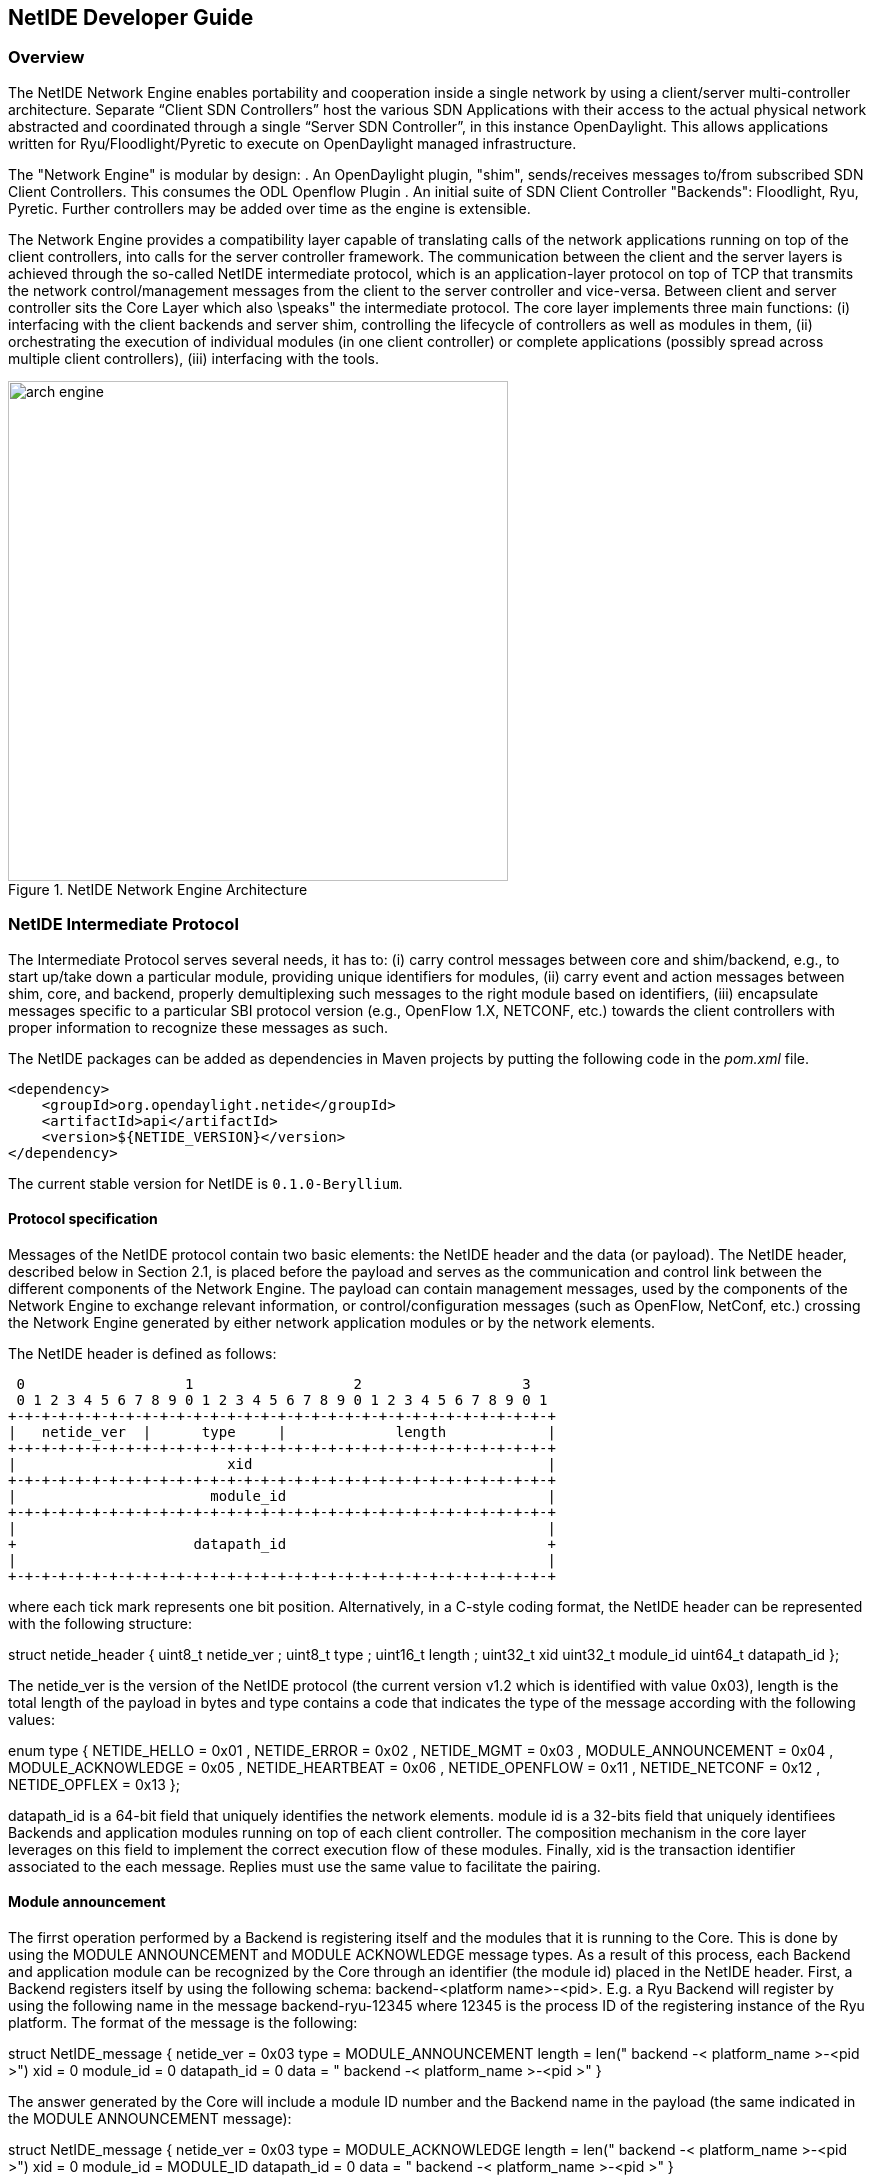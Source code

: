 == NetIDE Developer Guide ==

=== Overview ===
The NetIDE Network Engine enables portability and cooperation inside a single 
network by using a client/server multi-controller architecture. Separate 
“Client SDN Controllers” host the various SDN Applications with their access 
to the actual physical network abstracted and coordinated through a single 
“Server SDN Controller”, in this instance OpenDaylight. This allows 
applications written for Ryu/Floodlight/Pyretic to execute on OpenDaylight 
managed infrastructure.

The "Network Engine" is modular by design:
. An OpenDaylight plugin, "shim", sends/receives messages to/from subscribed SDN 
Client Controllers. This consumes the ODL Openflow Plugin
. An initial suite of SDN Client Controller "Backends": Floodlight, Ryu, Pyretic. 
Further controllers may be added over time as the engine is extensible.

The Network Engine provides a compatibility layer capable of translating calls of 
the network applications running on top of the client controllers, into calls for 
the server controller framework. The communication between the client and the 
server layers is achieved through the so-called NetIDE intermediate protocol, 
which is an application-layer protocol on top of TCP that transmits the network 
control/management messages from the client to the server controller and vice-versa.
Between client and server controller sits the Core Layer which also \speaks" the 
intermediate protocol. The core layer implements three main functions: 
(i) interfacing with the client backends and server shim, controlling the lifecycle 
of controllers as well as modules in them, 
(ii) orchestrating the execution of individual modules (in one client controller) 
or complete applications (possibly spread across multiple client controllers), 
(iii) interfacing with the tools.

.NetIDE Network Engine Architecture
image::netide/arch-engine.jpg[width=500]

=== NetIDE Intermediate Protocol ===

The Intermediate Protocol serves several needs, it has to: 
(i) carry control messages between core and shim/backend, e.g., to start up/take 
down a particular module, providing unique identifiers for modules, 
(ii) carry event and action messages between shim, core, and backend, properly
demultiplexing such messages to the right module based on identifiers, 
(iii) encapsulate messages specific to a particular SBI protocol version (e.g., 
OpenFlow 1.X, NETCONF, etc.) towards the client controllers with proper information 
to recognize these messages as such.

The NetIDE packages can be added as dependencies in Maven projects by putting the
following code in the _pom.xml_ file.

    <dependency>
        <groupId>org.opendaylight.netide</groupId>
        <artifactId>api</artifactId>
        <version>${NETIDE_VERSION}</version>
    </dependency>

The current stable version for NetIDE is `0.1.0-Beryllium`.



==== Protocol specification 

Messages of the NetIDE protocol contain two basic elements: the NetIDE header and 
the data (or payload). The NetIDE header, described below in Section 2.1, is placed 
before the payload and serves as the communication and control link between the 
different components of the Network Engine. The payload can contain management 
messages, used by the components of the Network Engine to exchange relevant 
information, or control/configuration messages (such as OpenFlow, NetConf, etc.) 
crossing the Network Engine generated by either network application modules or by 
the network elements.

The NetIDE header is defined as follows:

 0                   1                   2                   3
 0 1 2 3 4 5 6 7 8 9 0 1 2 3 4 5 6 7 8 9 0 1 2 3 4 5 6 7 8 9 0 1
+-+-+-+-+-+-+-+-+-+-+-+-+-+-+-+-+-+-+-+-+-+-+-+-+-+-+-+-+-+-+-+-+
|   netide_ver  |      type     |             length            |
+-+-+-+-+-+-+-+-+-+-+-+-+-+-+-+-+-+-+-+-+-+-+-+-+-+-+-+-+-+-+-+-+
|                         xid                                   |
+-+-+-+-+-+-+-+-+-+-+-+-+-+-+-+-+-+-+-+-+-+-+-+-+-+-+-+-+-+-+-+-+
|                       module_id                               |
+-+-+-+-+-+-+-+-+-+-+-+-+-+-+-+-+-+-+-+-+-+-+-+-+-+-+-+-+-+-+-+-+
|                                                               |
+                     datapath_id                               +
|                                                               |
+-+-+-+-+-+-+-+-+-+-+-+-+-+-+-+-+-+-+-+-+-+-+-+-+-+-+-+-+-+-+-+-+

where each tick mark represents one bit position. Alternatively, in a C-style coding 
format, the NetIDE header can be represented with the following structure:

struct netide_header {
    uint8_t netide_ver ;
    uint8_t type ;
    uint16_t length ;
    uint32_t xid
    uint32_t module_id
    uint64_t datapath_id
};

The netide_ver is the version of the NetIDE protocol (the current version v1.2 which 
is identified with value 0x03), length is the total length of the payload in bytes 
and type contains a code that indicates the type of the message according with the 
following values:

enum type {
    NETIDE_HELLO = 0x01 ,
    NETIDE_ERROR = 0x02 ,
    NETIDE_MGMT = 0x03 ,
    MODULE_ANNOUNCEMENT = 0x04 ,
    MODULE_ACKNOWLEDGE = 0x05 ,
    NETIDE_HEARTBEAT = 0x06 ,
    NETIDE_OPENFLOW = 0x11 ,
    NETIDE_NETCONF = 0x12 ,
    NETIDE_OPFLEX = 0x13
};


datapath_id is a 64-bit field that uniquely identifies the network elements. module id 
is a 32-bits field that uniquely identifiees Backends and application modules running 
on top of each client controller. The composition mechanism in the core layer leverages 
on this field to implement the correct execution flow of these modules. Finally, xid is 
the transaction identifier associated to the each message. Replies must use the same 
value to facilitate the pairing.


==== Module announcement

The firrst operation performed by a Backend is registering itself and the modules that  
it is running to the Core. This is done by using the MODULE ANNOUNCEMENT and 
MODULE ACKNOWLEDGE message types. As a result of this process, each Backend and 
application module can be recognized by the Core through an identifier (the module id) 
placed in the NetIDE header. First, a Backend registers itself by using the following 
schema: backend-<platform name>-<pid>.
E.g. a Ryu Backend will register by using the following name in the message 
backend-ryu-12345 where 12345 is the process ID of the registering instance of the 
Ryu platform. The format of the message is the following:

struct NetIDE_message {
    netide_ver = 0x03
    type = MODULE_ANNOUNCEMENT
    length = len(" backend -< platform_name >-<pid >")
    xid = 0
    module_id = 0
    datapath_id = 0
    data = " backend -< platform_name >-<pid >"
}

The answer generated by the Core will include a module ID number and the Backend name in
the payload (the same indicated in the MODULE ANNOUNCEMENT message):

struct NetIDE_message {
    netide_ver = 0x03
    type = MODULE_ACKNOWLEDGE
    length = len(" backend -< platform_name >-<pid >")
    xid = 0
    module_id = MODULE_ID
    datapath_id = 0
    data = " backend -< platform_name >-<pid >"
}
    
Once a Backend has succefully registered itself, it can start registering its modules with the same
procedure described above by indicating the name of the module in the data (e.g. data="Firewall").
From this point on, the Backend will insert its own module ID in the header of the messages it gen-
erates (e.g. heartbeat, hello messages, OpenFlow echo messages from the client controllers, etc.).
Otherwise, it will encapsulate the control/configuration messages (e.g. FlowMod, PacketOut, 
FeatureRequest, NetConf request, etc.) generated by network application modules with the specific
module IDs.


==== Heartbeat

The heartbeat mechanism has been introduced after the adoption of the ZeroMQ messaging queuing
library to transmit the NetIDE messages. Unfortunately, the ZeroMQ library does not offer any
mechanism to find out about disrupted connections (and also completely unresponsive peers).
This limitation of the ZeroMQ library can be an issue for the Core's composition mechanism and for
the tools connected to the Network Engine, as they cannot understand when an client controller
disconnects or crashes. As a consequence, Backends must periodically send (let's say every 5
seconds) a "heartbeat" message to the Core. If the Core does not receive at least one "heartbeat"
message from the Backend within a certain timeframe, the Core considers it disconnected, removes
all the related data from its memory structures and informs the relevant tools. The format of the
message is the following:

struct NetIDE_message {
    netide_ver = 0x03
    type = NETIDE_HEARTBEAT
    length = 0
    xid = 0
    module_id = backend -id
    datapath_id = 0
    data = 0
}

==== Handshake

Upon a successful connection with the Core, the client controller must immediately send a hello
message with the list of the control and/or management protocols needed by the applications
deployed on top of it.

struct NetIDE_message {
    struct netide_header header ;
    uint8 data [0]
};

The header contains the following values: netide ver=0x03, type=NETIDE HELLO and length=2*NR -
PROTOCOLS. data contains one 2-byte word (in big endian order) for each protocol, with the first
byte containing the code of the protocol according to the above enum, while the second byte in-
dicates the version of the protocol (e.g. according to the ONF specification, 0x01 for OpenFlow
v1.0, 0x02 for OpenFlow v1.1, etc.). NETCONF version is marked with 0x01 that refers to the
specification in the RFC6241, while OpFlex version is marked with 0x00 since this protocol is
still in work-in-progress stage.

The Core relay hello messages to the server controller which responds with another hello message
containing the following: netide ver=0x03, type=NETIDE HELLO and length=2*NR PROTOCOLS if
at least one of the protocols requested by the client is supported. In particular, data contains the
codes of the protocols that match the client's request (2-bytes words, big endian order). If the hand-
shake fails because none of the requested protocols is supported by the server controller, the header
of the answer is as follows: netide ver=0x03, type=NETIDE ERROR and length=2*NR PROTOCOLS
and the payload of the message data contains the codes of all the protocols supported by the server
controller (2-bytes words, big endian order). In this case, the TCP session is terminated by the
server controller just after the answer is received by the client.
